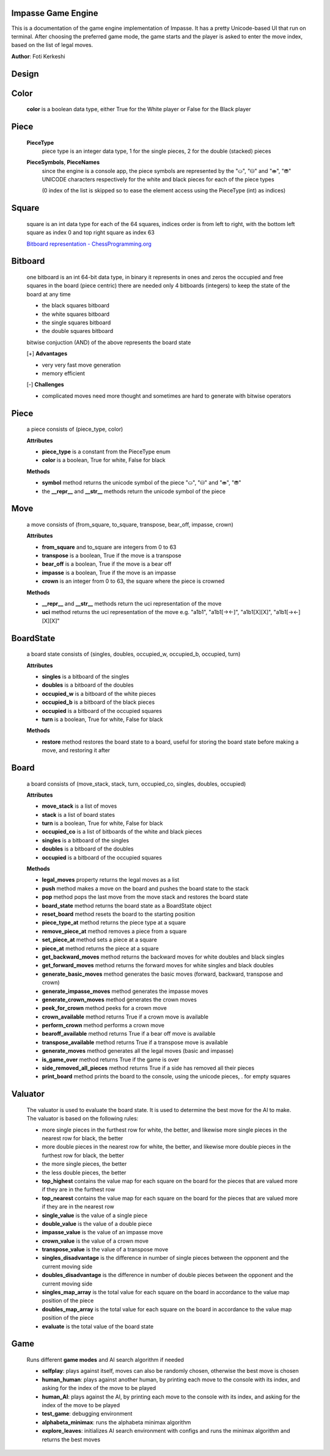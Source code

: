Impasse Game Engine
-------------------

This is a documentation of the game engine implementation of Impasse.
It has a pretty Unicode-based UI that run on terminal. After choosing
the preferred game mode, the game starts and the player is asked to
enter the move index, based on the list of legal moves.

**Author**: Foti Kerkeshi

.. image:: impasse.png

Design
------

Color
-----
  **color** is a boolean data type, either True for the White player or False for the Black player

Piece
-----
  **PieceType**
    piece type is an integer data type, 1 for the single pieces, 2 for the double (stacked) pieces

  **PieceSymbols**, **PieceNames**
    since the engine is a console app, the piece symbols are represented by the "⛀", "⛁" and "⛂", "⛃" UNICODE characters respectively for the white and black pieces for each of the piece types
  
    (0 index of the list is skipped so to ease the element access using the PieceType (int) as indices)

Square
------
  square is an int data type for each of the 64 squares, indices order is
  from left to right, with the bottom left square as index 0 and top right
  square as index 63

  `Bitboard representation - ChessProgramming.org <https://www.chessprogramming.org/File:BBUniverse.jpg>`_

Bitboard
--------
  one bitboard is an int 64-bit data type, in binary it represents in ones
  and zeros the occupied and free squares in the board (piece centric)
  there are needed only 4 bitboards (integers) to keep the state of the
  board at any time

  - the black squares bitboard
  - the white squares bitboard
  - the single squares bitboard
  - the double squares bitboard
  
  bitwise conjuction (AND) of the above represents the board state

  [+] **Advantages**

  - very very fast move generation
  - memory efficient

  [-] **Challenges**
  
  - complicated moves need more thought and sometimes are hard to generate with bitwise operators

Piece
-----
  a piece consists of (piece_type, color)
  
  **Attributes**

  - **piece_type** is a constant from the PieceType enum
  - **color** is a boolean, True for white, False for black

  **Methods**

  - **symbol** method returns the unicode symbol of the piece "⛀", "⛁" and "⛂", "⛃"
  - the **__repr__** and **__str__** methods return the unicode symbol of the piece

Move
----
  a move consists of (from_square, to_square, transpose, bear_off, impasse, crown)

  **Attributes**

  - **from_square** and to_square are integers from 0 to 63
  - **transpose** is a boolean, True if the move is a transpose
  - **bear_off** is a boolean, True if the move is a bear off
  - **impasse** is a boolean, True if the move is an impasse
  - **crown** is an integer from 0 to 63, the square where the piece is crowned

  **Methods**

  - **__repr__** and **__str__** methods return the uci representation of the move
  - **uci** method returns the uci representation of the move
    e.g. "a1b1", "a1b1[-><-]", "a1b1[X][X]", "a1b1[-><-][X][X]"

BoardState
----------
  a board state consists of (singles, doubles, occupied_w, occupied_b, occupied, turn)
  
  **Attributes**
  
  - **singles** is a bitboard of the singles
  - **doubles** is a bitboard of the doubles
  - **occupied_w** is a bitboard of the white pieces
  - **occupied_b** is a bitboard of the black pieces
  - **occupied** is a bitboard of the occupied squares
  - **turn** is a boolean, True for white, False for black

  **Methods**

  - **restore** method restores the board state to a board, useful for storing the board state before making a move, and restoring it after

Board
-----
  a board consists of (move_stack, stack, turn, occupied_co, singles, doubles, occupied)

  **Attributes**
  
  - **move_stack** is a list of moves
  - **stack** is a list of board states
  - **turn** is a boolean, True for white, False for black
  - **occupied_co** is a list of bitboards of the white and black pieces
  - **singles** is a bitboard of the singles
  - **doubles** is a bitboard of the doubles
  - **occupied** is a bitboard of the occupied squares

  **Methods**

  - **legal_moves** property returns the legal moves as a list
  - **push** method makes a move on the board and pushes the board state to the stack
  - **pop** method pops the last move from the move stack and restores the board state
  - **board_state** method returns the board state as a BoardState object
  - **reset_board** method resets the board to the starting position
  - **piece_type_at** method returns the piece type at a square
  - **remove_piece_at** method removes a piece from a square
  - **set_piece_at** method sets a piece at a square
  - **piece_at** method returns the piece at a square
  - **get_backward_moves** method returns the backward moves for white doubles and black singles
  - **get_forward_moves** method returns the forward moves for white singles and black doubles
  - **generate_basic_moves** method generates the basic moves (forward, backward, transpose and crown)
  - **generate_impasse_moves** method generates the impasse moves
  - **generate_crown_moves** method generates the crown moves
  - **peek_for_crown** method peeks for a crown move
  - **crown_available** method returns True if a crown move is available
  - **perform_crown** method performs a crown move
  - **bearoff_available** method returns True if a bear off move is available
  - **transpose_available** method returns True if a transpose move is available
  - **generate_moves** method generates all the legal moves (basic and impasse)
  - **is_game_over** method returns True if the game is over
  - **side_removed_all_pieces** method returns True if a side has removed all their pieces
  - **print_board** method prints the board to the console, using the unicode pieces, . for empty squares

Valuator
--------

  The valuator is used to evaluate the board state. It is used to determine the best move for the AI to make. The valuator is based on the following rules:

  - more single pieces in the furthest row for white, the better, and likewise
    more single pieces in the nearest  row for black, the better
  - more double pieces in the nearest  row for white, the better, and likewise
    more double pieces in the furthest row for black, the better
  - the more single pieces, the better
  - the less double pieces, the better


  - **top_highest** contains the value map for each square on the board for the pieces that are valued more if they are in the furthest row
  - **top_nearest** contains the value map for each square on the board for the pieces that are valued more if they are in the nearest row
  - **single_value** is the value of a single piece
  - **double_value** is the value of a double piece
  - **impasse_value** is the value of an impasse move
  - **crown_value** is the value of a crown move
  - **transpose_value** is the value of a transpose move
  - **singles_disadvantage** is the difference in number of single pieces between the opponent and the current moving side
  - **doubles_disadvantage** is the difference in number of double pieces between the opponent and the current moving side
  - **singles_map_array** is the total value for each square on the board in accordance to the value map position of the piece
  - **doubles_map_array** is the total value for each square on the board in accordance to the value map position of the piece
  - **evaluate** is the total value of the board state

Game
----

  Runs different **game modes** and AI search algorithm if needed

  - **selfplay**: plays against itself, moves can also be randomly chosen, otherwise the best move is chosen
  - **human_human**: plays against another human, by printing each move to the console with its index, and asking for the index of the move to be played
  - **human_AI**: plays against the AI, by printing each move to the console with its index, and asking for the index of the move to be played
  - **test_game**: debugging environment
  - **alphabeta_minimax**: runs the alphabeta minimax algorithm
  - **explore_leaves**: initializes AI search environment with configs and runs the minimax algorithm and returns the best moves
